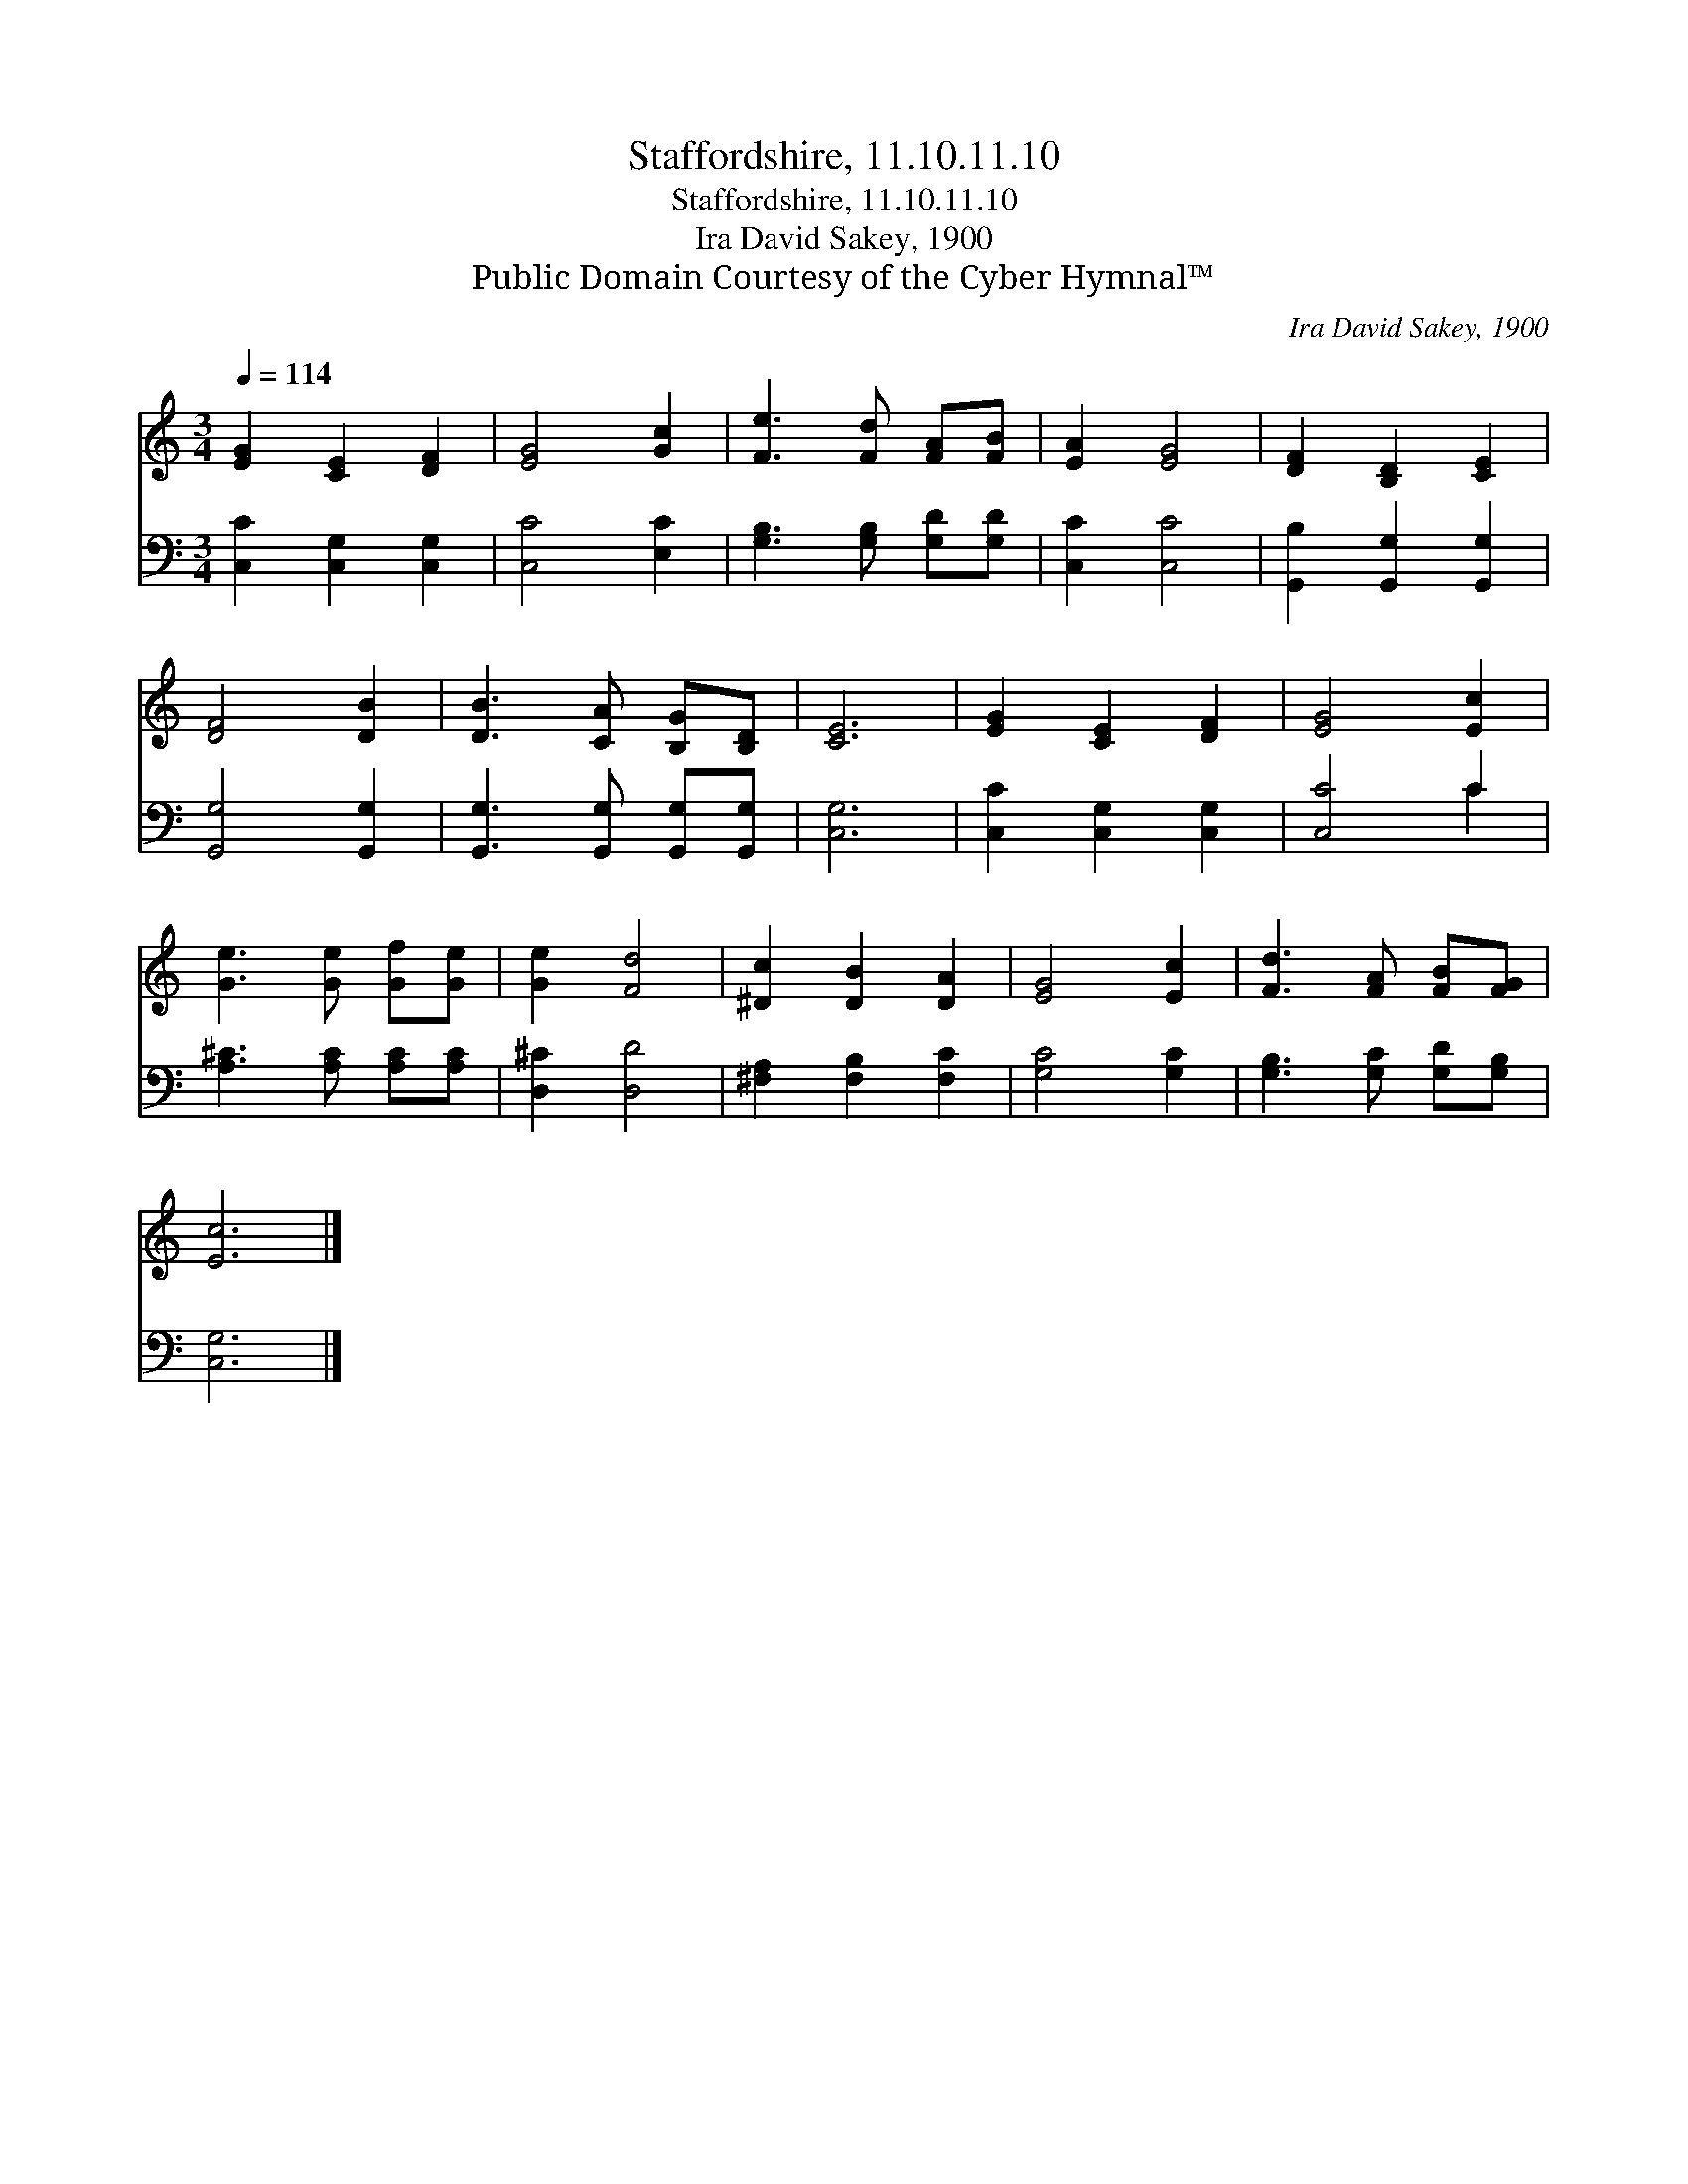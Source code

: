 X:1
T:Staffordshire, 11.10.11.10
T:Staffordshire, 11.10.11.10
T:Ira David Sakey, 1900
T:Public Domain Courtesy of the Cyber Hymnal™
C:Ira David Sakey, 1900
Z:Public Domain
Z:Courtesy of the Cyber Hymnal™
%%score 1 ( 2 3 )
L:1/8
Q:1/4=114
M:3/4
K:C
V:1 treble 
V:2 bass 
V:3 bass 
V:1
 [EG]2 [CE]2 [DF]2 | [EG]4 [Gc]2 | [Fe]3 [Fd] [FA][FB] | [EA]2 [EG]4 | [DF]2 [B,D]2 [CE]2 | %5
 [DF]4 [DB]2 | [DB]3 [CA] [B,G][B,D] | [CE]6 | [EG]2 [CE]2 [DF]2 | [EG]4 [Ec]2 | %10
 [Ge]3 [Ge] [Gf][Ge] | [Ge]2 [Fd]4 | [^Dc]2 [DB]2 [DA]2 | [EG]4 [Ec]2 | [Fd]3 [FA] [FB][FG] | %15
 [Ec]6 |] %16
V:2
 [C,C]2 [C,G,]2 [C,G,]2 | [C,C]4 [E,C]2 | [G,B,]3 [G,B,] [G,D][G,D] | [C,C]2 [C,C]4 | %4
 [G,,B,]2 [G,,G,]2 [G,,G,]2 | [G,,G,]4 [G,,G,]2 | [G,,G,]3 [G,,G,] [G,,G,][G,,G,] | [C,G,]6 | %8
 [C,C]2 [C,G,]2 [C,G,]2 | [C,C]4 C2 | [A,^C]3 [A,C] [A,C][A,C] | [D,^C]2 [D,D]4 | %12
 [^F,A,]2 [F,B,]2 [F,C]2 | [G,C]4 [G,C]2 | [G,B,]3 [G,C] [G,D][G,B,] | [C,G,]6 |] %16
V:3
 x6 | x6 | x6 | x6 | x6 | x6 | x6 | x6 | x6 | x4 C2 | x6 | x6 | x6 | x6 | x6 | x6 |] %16

